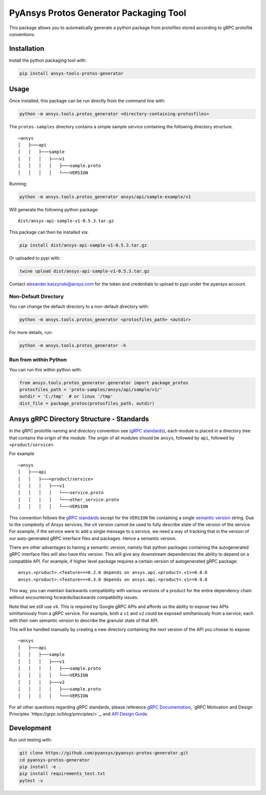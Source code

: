 PyAnsys Protos Generator Packaging Tool
=======================================

This package allows you to automatically generate a python package
from protofiles stored according to gRPC protofile conventions.

Installation
------------

Install the python packaging tool with:

.. code::

   pip install ansys-tools-protos-generator


Usage
-----
Once installed, this package can be run directly from the command line with:

.. code::

   python -m ansys.tools.protos_generator <directory-containing-protosfiles>

The ``protos-samples`` directory contains a simple sample service
containing the following directory structure.

::

   ─ansys
   │   ├───api
   │   │   ├───sample
   │   │   │   ├───v1
   │   │   │   │   ├───sample.proto
   │   │   │   │   └───VERSION

Running:

.. code::

   python -m ansys.tools.protos_generator ansys/api/sample-example/v1

Will generate the following python package:

::

   dist/ansys-api-sample-v1-0.5.3.tar.gz

This package can then be installed via:

.. code::

   pip install dist/ansys-api-sample-v1-0.5.3.tar.gz

Or uploaded to pypi with:

.. code::

   twine upload dist/ansys-api-sample-v1-0.5.3.tar.gz

Contact alexander.kaszynski@ansys.com for the token and credentials to
upload to pypi under the pyansys account.


Non-Default Directory
~~~~~~~~~~~~~~~~~~~~~
You can change the default directory to a non-default directory with:

.. code::

   python -m ansys.tools.protos_generator <protosfiles_path> <outdir>

For more details, run:

.. code::

   python -m ansys.tools.protos_generator -h


Run from within Python
~~~~~~~~~~~~~~~~~~~~~~

You can run this within python with:

.. code:: python

   from ansys.tools.protos_generator.generator import package_protos
   protosfiles_path = 'proto-samples/ansys/api/sample/v1/'
   outdir = 'C:/tmp'  # or linux '/tmp'
   dist_file = package_protos(protosfiles_path, outdir)


Ansys gRPC Directory Structure - Standards
------------------------------------------

In the gRPC protofile naming and directory convention see (`gRPC
standards <https://grpc.io/docs/>`__), each module is placed in a
directory tree that contains the origin of the module.  The origin of
all modules should be ``ansys``, followed by ``api``, followed by
``<product/service>``.

For example

::

   ─ansys
   │   ├───api
   │   │   ├───<product/service>
   │   │   │   ├───v1
   │   │   │   │   └───service.proto
   │   │   │   │   └───other_service.proto
   │   │   │   │   └───VERSION

This convention follows the `gRPC standards <https://grpc.io/docs/>`__
except for the ``VERSION`` file containing a single `semantic version
<https://semver.org/>`_ string.  Due to the complexity of Ansys
services, the ``vX`` version cannot be used to fully describe state of
the version of the service.  For example, if the service were to add a
single message to a service, we need a way of tracking that in the
version of our auto-generated gRPC interface files and packages.  Hence
a semantic version.

There are other advantages to having a semantic version, namely that
python packages containing the autogenerated gRPC interface files will
also have this version.  This will give any downstream dependencies
the ability to depend on a compatible API.  For example, if higher
level package requires a certain version of autogenerated gRPC
package:

::

   ansys.<product>.<feature>==0.2.0 depends on ansys.api.<product>.v1==0.8.0
   ansys.<product>.<feature>==0.3.0 depends on ansys.api.<product>.v1==0.9.0

This way, you can maintain backwards compatibility with various
versions of a product for the entire dependency chain without
encountering forwards/backwards compatibility issues.

Note that we still use ``vX``.  This is required by Google gRPC APIs
and affords us the ability to expose two APIs similtaniously from a
gRPC service.  For example, both a ``v1`` and ``v2`` could be exposed
similtaniously from a service, each with their own semantic version to
describe the granular state of that API.

This will be handled manually by creating a new directory containing
the next version of the API you choose to expose.

::

   ─ansys
   │   ├───api
   │   │   ├───sample
   │   │   │   ├───v1
   │   │   │   │   ├───sample.proto
   │   │   │   │   └───VERSION
   │   │   │   ├───v2
   │   │   │   │   ├───sample.proto
   │   │   │   │   └───VERSION


For all other questions regarding gRPC standards, please reference
`gRPC Documentation <https://grpc.io/docs/>`__, `gRPC Motivation and
Design Principles `https://grpc.io/blog/principles/>`_, and `API
Design Guide <https://cloud.google.com/apis/design>`_.


Development
-----------
Run unit testing with:

.. code::

   git clone https://github.com/pyansys/pyansys-protos-generator.git
   cd pyansys-protos-generator
   pip install -e .
   pip install requirements_test.txt
   pytest -v
